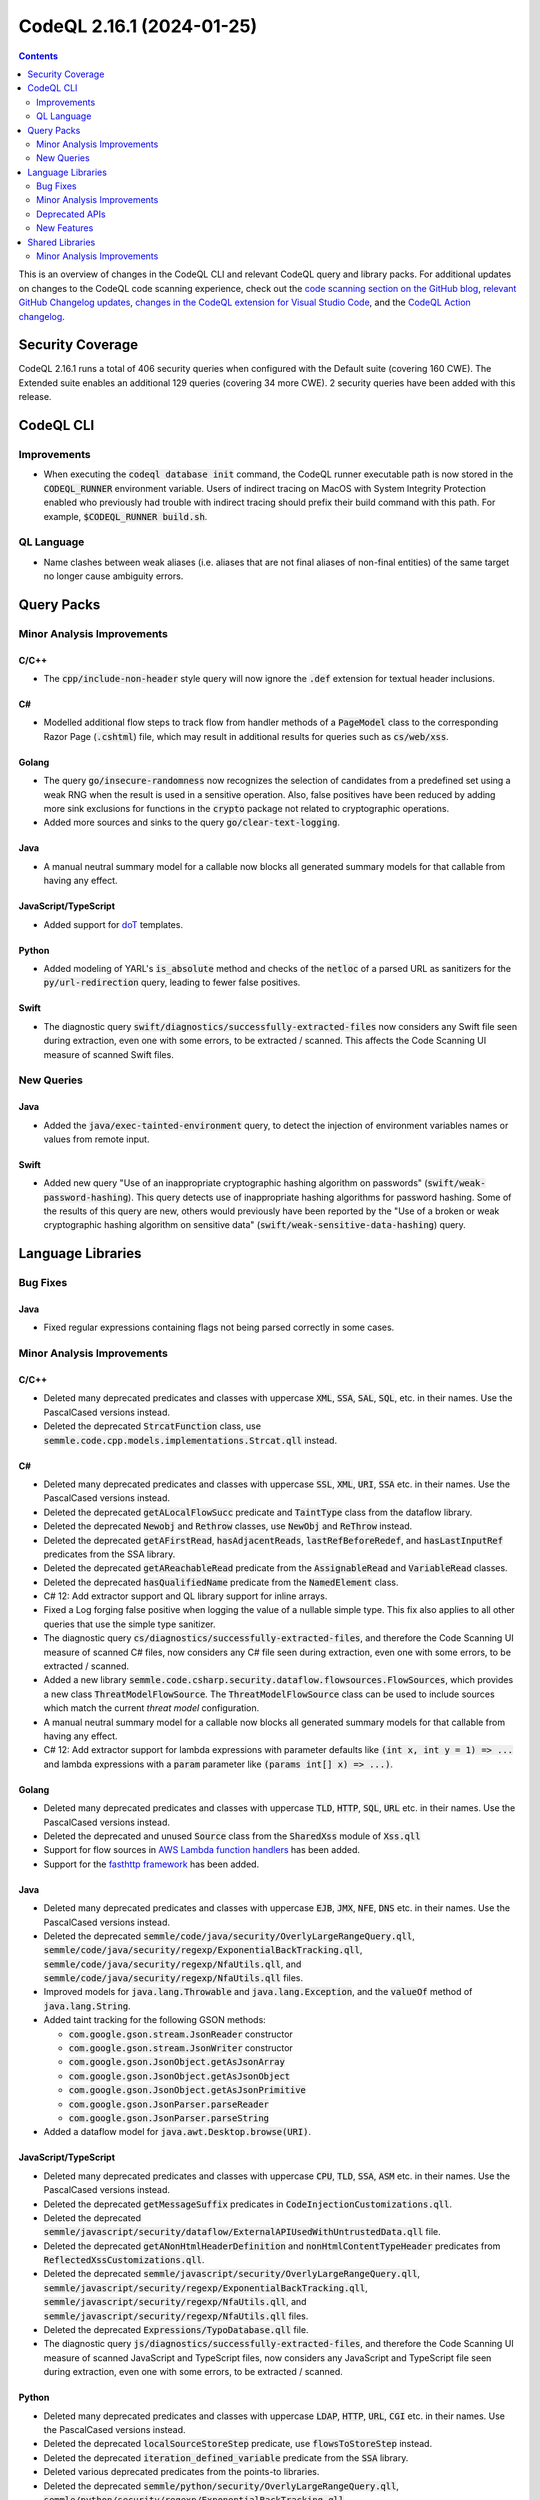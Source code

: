 .. _codeql-cli-2.16.1:

==========================
CodeQL 2.16.1 (2024-01-25)
==========================

.. contents:: Contents
   :depth: 2
   :local:
   :backlinks: none

This is an overview of changes in the CodeQL CLI and relevant CodeQL query and library packs. For additional updates on changes to the CodeQL code scanning experience, check out the `code scanning section on the GitHub blog <https://github.blog/tag/code-scanning/>`__, `relevant GitHub Changelog updates <https://github.blog/changelog/label/code-scanning/>`__, `changes in the CodeQL extension for Visual Studio Code <https://marketplace.visualstudio.com/items/GitHub.vscode-codeql/changelog>`__, and the `CodeQL Action changelog <https://github.com/github/codeql-action/blob/main/CHANGELOG.md>`__.

Security Coverage
-----------------

CodeQL 2.16.1 runs a total of 406 security queries when configured with the Default suite (covering 160 CWE). The Extended suite enables an additional 129 queries (covering 34 more CWE). 2 security queries have been added with this release.

CodeQL CLI
----------

Improvements
~~~~~~~~~~~~

*   When executing the :code:`codeql database init` command, the CodeQL runner executable path is now stored in the :code:`CODEQL_RUNNER` environment variable.
    Users of indirect tracing on MacOS with System Integrity Protection enabled who previously had trouble with indirect tracing should prefix their build command with this path. For example, :code:`$CODEQL_RUNNER build.sh`.

QL Language
~~~~~~~~~~~

*   Name clashes between weak aliases (i.e. aliases that are not final aliases of non-final entities) of the same target no longer cause ambiguity errors.

Query Packs
-----------

Minor Analysis Improvements
~~~~~~~~~~~~~~~~~~~~~~~~~~~

C/C++
"""""

*   The :code:`cpp/include-non-header` style query will now ignore the :code:`.def` extension for textual header inclusions.

C#
""

*   Modelled additional flow steps to track flow from handler methods of a :code:`PageModel` class to the corresponding Razor Page (:code:`.cshtml`) file, which may result in additional results for queries such as :code:`cs/web/xss`.

Golang
""""""

*   The query :code:`go/insecure-randomness` now recognizes the selection of candidates from a predefined set using a weak RNG when the result is used in a sensitive operation. Also, false positives have been reduced by adding more sink exclusions for functions in the :code:`crypto` package not related to cryptographic operations.
*   Added more sources and sinks to the query :code:`go/clear-text-logging`.

Java
""""

*   A manual neutral summary model for a callable now blocks all generated summary models for that callable from having any effect.

JavaScript/TypeScript
"""""""""""""""""""""

*   Added support for `doT <https://github.com/olado/doT>`__ templates.

Python
""""""

*   Added modeling of YARL's :code:`is_absolute` method and checks of the :code:`netloc` of a parsed URL as sanitizers for the :code:`py/url-redirection` query, leading to fewer false positives.

Swift
"""""

*   The diagnostic query :code:`swift/diagnostics/successfully-extracted-files` now considers any Swift file seen during extraction, even one with some errors, to be extracted / scanned. This affects the Code Scanning UI measure of scanned Swift files.

New Queries
~~~~~~~~~~~

Java
""""

*   Added the :code:`java/exec-tainted-environment` query, to detect the injection of environment variables names or values from remote input.

Swift
"""""

*   Added new query "Use of an inappropriate cryptographic hashing algorithm on passwords" (:code:`swift/weak-password-hashing`). This query detects use of inappropriate hashing algorithms for password hashing. Some of the results of this query are new, others would previously have been reported by the "Use of a broken or weak cryptographic hashing algorithm on sensitive data" (:code:`swift/weak-sensitive-data-hashing`) query.

Language Libraries
------------------

Bug Fixes
~~~~~~~~~

Java
""""

*   Fixed regular expressions containing flags not being parsed correctly in some cases.

Minor Analysis Improvements
~~~~~~~~~~~~~~~~~~~~~~~~~~~

C/C++
"""""

*   Deleted many deprecated predicates and classes with uppercase :code:`XML`, :code:`SSA`, :code:`SAL`, :code:`SQL`, etc. in their names. Use the PascalCased versions instead.
*   Deleted the deprecated :code:`StrcatFunction` class, use :code:`semmle.code.cpp.models.implementations.Strcat.qll` instead.

C#
""

*   Deleted many deprecated predicates and classes with uppercase :code:`SSL`, :code:`XML`, :code:`URI`, :code:`SSA` etc. in their names. Use the PascalCased versions instead.
*   Deleted the deprecated :code:`getALocalFlowSucc` predicate and :code:`TaintType` class from the dataflow library.
*   Deleted the deprecated :code:`Newobj` and :code:`Rethrow` classes, use :code:`NewObj` and :code:`ReThrow` instead.
*   Deleted the deprecated :code:`getAFirstRead`, :code:`hasAdjacentReads`, :code:`lastRefBeforeRedef`, and :code:`hasLastInputRef` predicates from the SSA library.
*   Deleted the deprecated :code:`getAReachableRead` predicate from the :code:`AssignableRead` and :code:`VariableRead` classes.
*   Deleted the deprecated :code:`hasQualifiedName` predicate from the :code:`NamedElement` class.
*   C# 12: Add extractor support and QL library support for inline arrays.
*   Fixed a Log forging false positive when logging the value of a nullable simple type. This fix also applies to all other queries that use the simple type sanitizer.
*   The diagnostic query :code:`cs/diagnostics/successfully-extracted-files`, and therefore the Code Scanning UI measure of scanned C# files, now considers any C# file seen during extraction, even one with some errors, to be extracted / scanned.
*   Added a new library :code:`semmle.code.csharp.security.dataflow.flowsources.FlowSources`, which provides a new class :code:`ThreatModelFlowSource`. The :code:`ThreatModelFlowSource` class can be used to include sources which match the current *threat model* configuration.
*   A manual neutral summary model for a callable now blocks all generated summary models for that callable from having any effect.
*   C# 12: Add extractor support for lambda expressions with parameter defaults like :code:`(int x, int y = 1) => ...` and lambda expressions with a :code:`param` parameter like :code:`(params int[] x) => ...)`.

Golang
""""""

*   Deleted many deprecated predicates and classes with uppercase :code:`TLD`, :code:`HTTP`, :code:`SQL`, :code:`URL` etc. in their names. Use the PascalCased versions instead.
*   Deleted the deprecated and unused :code:`Source` class from the :code:`SharedXss` module of :code:`Xss.qll`
*   Support for flow sources in `AWS Lambda function handlers <https://docs.aws.amazon.com/lambda/latest/dg/golang-handler.html>`__ has been added.
*   Support for the `fasthttp framework <https://github.com/valyala/fasthttp/>`__ has been added.

Java
""""

*   Deleted many deprecated predicates and classes with uppercase :code:`EJB`, :code:`JMX`, :code:`NFE`, :code:`DNS` etc. in their names. Use the PascalCased versions instead.
*   Deleted the deprecated :code:`semmle/code/java/security/OverlyLargeRangeQuery.qll`, :code:`semmle/code/java/security/regexp/ExponentialBackTracking.qll`, :code:`semmle/code/java/security/regexp/NfaUtils.qll`, and :code:`semmle/code/java/security/regexp/NfaUtils.qll` files.
*   Improved models for :code:`java.lang.Throwable` and :code:`java.lang.Exception`, and the :code:`valueOf` method of :code:`java.lang.String`.
*   Added taint tracking for the following GSON methods:

    *   :code:`com.google.gson.stream.JsonReader` constructor
    *   :code:`com.google.gson.stream.JsonWriter` constructor
    *   :code:`com.google.gson.JsonObject.getAsJsonArray`
    *   :code:`com.google.gson.JsonObject.getAsJsonObject`
    *   :code:`com.google.gson.JsonObject.getAsJsonPrimitive`
    *   :code:`com.google.gson.JsonParser.parseReader`
    *   :code:`com.google.gson.JsonParser.parseString`
    
*   Added a dataflow model for :code:`java.awt.Desktop.browse(URI)`.

JavaScript/TypeScript
"""""""""""""""""""""

*   Deleted many deprecated predicates and classes with uppercase :code:`CPU`, :code:`TLD`, :code:`SSA`, :code:`ASM` etc. in their names. Use the PascalCased versions instead.
*   Deleted the deprecated :code:`getMessageSuffix` predicates in :code:`CodeInjectionCustomizations.qll`.
*   Deleted the deprecated :code:`semmle/javascript/security/dataflow/ExternalAPIUsedWithUntrustedData.qll` file.
*   Deleted the deprecated :code:`getANonHtmlHeaderDefinition` and :code:`nonHtmlContentTypeHeader` predicates from :code:`ReflectedXssCustomizations.qll`.
*   Deleted the deprecated :code:`semmle/javascript/security/OverlyLargeRangeQuery.qll`, :code:`semmle/javascript/security/regexp/ExponentialBackTracking.qll`, :code:`semmle/javascript/security/regexp/NfaUtils.qll`, and :code:`semmle/javascript/security/regexp/NfaUtils.qll` files.
*   Deleted the deprecated :code:`Expressions/TypoDatabase.qll` file.
*   The diagnostic query :code:`js/diagnostics/successfully-extracted-files`, and therefore the Code Scanning UI measure of scanned JavaScript and TypeScript files, now considers any JavaScript and TypeScript file seen during extraction, even one with some errors, to be extracted / scanned.

Python
""""""

*   Deleted many deprecated predicates and classes with uppercase :code:`LDAP`, :code:`HTTP`, :code:`URL`, :code:`CGI` etc. in their names. Use the PascalCased versions instead.
*   Deleted the deprecated :code:`localSourceStoreStep` predicate, use :code:`flowsToStoreStep` instead.
*   Deleted the deprecated :code:`iteration_defined_variable` predicate from the :code:`SSA` library.
*   Deleted various deprecated predicates from the points-to libraries.
*   Deleted the deprecated :code:`semmle/python/security/OverlyLargeRangeQuery.qll`, :code:`semmle/python/security/regexp/ExponentialBackTracking.qll`, :code:`semmle/python/security/regexp/NfaUtils.qll`, and :code:`semmle/python/security/regexp/NfaUtils.qll` files.
*   The diagnostic query :code:`py/diagnostics/successfully-extracted-files`, and therefore the Code Scanning UI measure of scanned Python files, now considers any Python file seen during extraction, even one with some errors, to be extracted / scanned.

Ruby
""""

*   Deleted many deprecated predicates and classes with uppercase :code:`HTTP`, :code:`CSRF`, :code:`,`  etc. in their names. Use the PascalCased versions instead.
*   Deleted the deprecated :code:`getAUse` and :code:`getARhs` predicates from :code:`API::Node`, use :code:`getASource` and :code:`getASink` instead.
*   Deleted the deprecated :code:`disablesCertificateValidation` predicate from the :code:`Http` module.
*   Deleted the deprecated :code:`ParamsCall`, :code:`CookiesCall`, and :code:`ActionControllerControllerClass` classes from :code:`ActionController.qll`, use the simarly named classes from :code:`codeql.ruby.frameworks.Rails::Rails` instead.
*   Deleted the deprecated :code:`HtmlSafeCall`, :code:`HtmlEscapeCall`, :code:`RenderCall`, and :code:`RenderToCall` classes from :code:`ActionView.qll`, use the simarly named classes from :code:`codeql.ruby.frameworks.Rails::Rails` instead.
*   Deleted the deprecated :code:`HtmlSafeCall` class from :code:`Rails.qll`.
*   Deleted the deprecated :code:`codeql/ruby/security/BadTagFilterQuery.qll`, :code:`codeql/ruby/security/OverlyLargeRangeQuery.qll`, :code:`codeql/ruby/security/regexp/ExponentialBackTracking.qll`, :code:`codeql/ruby/security/regexp/NfaUtils.qll`, :code:`codeql/ruby/security/regexp/RegexpMatching.qll`, and :code:`codeql/ruby/security/regexp/SuperlinearBackTracking.qll` files.
*   Deleted the deprecated :code:`localSourceStoreStep` predicate from :code:`TypeTracker.qll`, use :code:`flowsToStoreStep` instead.
*   The diagnostic query :code:`rb/diagnostics/successfully-extracted-files`, and therefore the Code Scanning UI measure of scanned Ruby files, now considers any Ruby file seen during extraction, even one with some errors, to be extracted / scanned.

Swift
"""""

*   Swift upgraded to 5.9.2
*   The control flow graph library (:code:`codeql.swift.controlflow`) has been transitioned to use the shared implementation from the :code:`codeql/controlflow` qlpack. No result changes are expected due to this change.

Deprecated APIs
~~~~~~~~~~~~~~~

Golang
""""""

*   The class :code:`Fmt::AppenderOrSprinter` of the :code:`Fmt.qll` module has been deprecated. Use the new :code:`Fmt::AppenderOrSprinterFunc` class instead. Its taint flow features have been migrated to models-as-data.

New Features
~~~~~~~~~~~~

Java
""""

*   Added a new library :code:`semmle.code.java.security.Sanitizers` which contains a new sanitizer class :code:`SimpleTypeSanitizer`, which represents nodes which cannot realistically carry taint for most queries (e.g. primitives, their boxed equivalents, and numeric types).
*   Converted definitions of :code:`isBarrier` and sanitizer classes to use :code:`SimpleTypeSanitizer` instead of checking if :code:`node.getType()` is :code:`PrimitiveType` or :code:`BoxedType`.

Shared Libraries
----------------

Minor Analysis Improvements
~~~~~~~~~~~~~~~~~~~~~~~~~~~

Static Single Assignment (SSA)
""""""""""""""""""""""""""""""

*   Deleted the deprecated :code:`adjacentDefNoUncertainReads`, :code:`lastRefRedefNoUncertainReads`, and :code:`lastRefNoUncertainReads` predicates.
